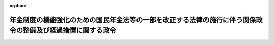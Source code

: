 .. _503CO0000000229_20241001_000000000000000:

:orphan:

============================================================================================================
年金制度の機能強化のための国民年金法等の一部を改正する法律の施行に伴う関係政令の整備及び経過措置に関する政令
============================================================================================================

.. raw:: html
    
    
    <main id="contentsLaw" class="active">
    <div id="innerDocument" class="active">
    
    
    
    
    <div style="margin-bottom: 12px;">
    <div id="lawTitleNo" style="font-size: 1.067rem; font-weight: bold;" class="_shokanBoxParent">令和三年政令第二百二十九号<div class="_shokanBox"></div>
    <div class="_inyoBox" id="_inyo_"></div>
    </div>
    <div id="lawTitle" style="margin-left: 3rem; font-size: 1.5rem; font-weight: bold; line-height: 1.25em;" class="_shokanBoxParent">
    <span data-xpath="">年金制度の機能強化のための国民年金法等の一部を改正する法律の施行に伴う関係政令の整備及び経過措置に関する政令　抄</span><div class="_shokanBox" id="_shokan_"><div class="_shokanBtnIcons"></div></div>
    <div class="_inyoBox" id="_inyo_"></div>
    </div>
    </div><section id="EnactStatement" class="active EnactStatement"><div class="_div_EnactStatement _shokanBoxParent" style="text-indent: 1em;">
    <span data-xpath="">内閣は、年金制度の機能強化のための国民年金法等の一部を改正する法律（令和二年法律第四十号）の施行に伴い、並びに同法附則第九十七条及び関係法律の規定に基づき、この政令を制定する。</span><div class="_shokanBox" id="_shokan_"><div class="_shokanBtnIcons"></div></div>
    <div class="_inyoBox" id="_inyo_"></div>
    </div></section><section id="TOC" class="active TOC"><div class="_div_TOCLabel _shokanBoxParent">
    <span data-xpath="">目次</span><div class="_shokanBox" id="_shokan_"><div class="_shokanBtnIcons"></div></div>
    <div class="_inyoBox" id="_inyo_"></div>
    </div>
    <div class="_div_TOCChapter _shokanBoxParent" style="margin-left: 1em;">
    <div class="TOCChapterTitle xpathTarget xpath：／Law［1］／LawBody［1］／TOC［1］／TOCChapter［1］／ChapterTitle［1］">第一章　関係政令の整備<span data-xpath="">（第一条―第五十四条）</span>
    </div>
    <div class="_shokanBox"><div class="_inyoBox"></div></div>
    </div>
    <div class="_div_TOCChapter _shokanBoxParent" style="margin-left: 1em;">
    <div class="TOCChapterTitle xpathTarget xpath：／Law［1］／LawBody［1］／TOC［1］／TOCChapter［2］／ChapterTitle［1］">第二章　経過措置<span data-xpath="">（第五十五条―第七十六条）</span>
    </div>
    <div class="_shokanBox"><div class="_inyoBox"></div></div>
    </div>
    <div class="_div_TOCSupplProvision _shokanBoxParent" style="margin-left: 1em;">
    <span data-xpath="">附則</span><div class="_shokanBox" id="_shokan_"><div class="_shokanBtnIcons"></div></div>
    <div class="_inyoBox" id="_inyo_"></div>
    </div></section><section id="MainProvision" class="active MainProvision"><section id="" class="active Chapter"><div style="margin-left: 3em; font-weight: bold;" class="ChapterTitle _div_ChapterTitle _shokanBoxParent">
    <div class="ChapterTitle">第二章　経過措置</div>
    <div class="_shokanBox" id="_shokan_"><div class="_shokanBtnIcons"></div></div>
    <div class="_inyoBox" id="_inyo_"></div>
    </div></section><section id="" class="active Article"><div style="margin-left: 1em; font-weight: bold;" class="_div_ArticleCaption _shokanBoxParent">
    <span data-xpath="">（継続被保険者に係る老齢厚生年金等の支給停止に関する経過措置）</span><div class="_shokanBox" id="_shokan_"><div class="_shokanBtnIcons"></div></div>
    <div class="_inyoBox" id="_inyo_"></div>
    </div>
    <div style="margin-left: 1em; text-indent: -1em;" id="" class="_div_ArticleTitle _shokanBoxParent">
    <span style="font-weight: bold;">第五十五条</span>　<span data-xpath="">年金制度の機能強化のための国民年金法等の一部を改正する法律（以下「令和二年改正法」という。）附則第一条第八号に掲げる規定の施行の日（以下「第八号施行日」という。）前において支給事由の生じた厚生年金保険法（昭和二十九年法律第百十五号）附則第十一条の二第一項に規定する障害者・長期加入者の老齢厚生年金（以下「障害者・長期加入者の老齢厚生年金」という。）の受給権者（次の各号のいずれにも該当する厚生年金保険の被保険者（国会議員及び地方公共団体の議会の議員を除く。以下「継続被保険者」という。）に限り、第六十一条第一項に規定する者を除く。）について、同法附則第十一条の二第一項及び第二項の規定を適用する場合においては、同条第一項の規定にかかわらず、同項に規定する基本支給停止額に相当する部分の支給を停止せず、同条第二項に規定する支給停止基準額は、当該基本支給停止額を含めないものとして計算した額とする。</span><div class="_shokanBox" id="_shokan_"><div class="_shokanBtnIcons"></div></div>
    <div class="_inyoBox" id="_inyo_"></div>
    </div>
    <div id="" style="margin-left: 2em; text-indent: -1em;" class="_div_ItemSentence _shokanBoxParent">
    <span style="font-weight: bold;">一</span>　<span data-xpath="">第八号施行日前から引き続き同一の事業所（厚生年金保険法第六条第一項に規定する事業所をいう。第六十六条第一項第一号において同じ。）に使用される者であること。</span><div class="_shokanBox" id="_shokan_"><div class="_shokanBtnIcons"></div></div>
    <div class="_inyoBox" id="_inyo_"></div>
    </div>
    <div id="" style="margin-left: 2em; text-indent: -1em;" class="_div_ItemSentence _shokanBoxParent">
    <span style="font-weight: bold;">二</span>　<span data-xpath="">令和二年改正法第四条の規定による厚生年金保険法第六条第一項第一号若しくは第十二条第五号の規定の改正又は令和二年改正法第九条の規定による公的年金制度の財政基盤及び最低保障機能の強化等のための国民年金法等の一部を改正する法律（平成二十四年法律第六十二号）附則第十七条第十二項の規定の改正により第八号施行日において厚生年金保険の被保険者の資格を取得した者であること。</span><div class="_shokanBox" id="_shokan_"><div class="_shokanBtnIcons"></div></div>
    <div class="_inyoBox" id="_inyo_"></div>
    </div>
    <div id="" style="margin-left: 2em; text-indent: -1em;" class="_div_ItemSentence _shokanBoxParent">
    <span style="font-weight: bold;">三</span>　<span data-xpath="">第八号施行日以後引き続き第八号施行日に取得した厚生年金保険の被保険者の資格を有する者であること。</span><div class="_shokanBox" id="_shokan_"><div class="_shokanBtnIcons"></div></div>
    <div class="_inyoBox" id="_inyo_"></div>
    </div>
    <div style="margin-left: 1em; text-indent: -1em;" class="_div_ParagraphSentence _shokanBoxParent">
    <span style="font-weight: bold;">２</span>　<span data-xpath="">前項の受給権者（雇用保険法（昭和四十九年法律第百十六号）の規定による高年齢雇用継続基本給付金（以下「高年齢雇用継続基本給付金」という。）又は同法の規定による高年齢再就職給付金（以下「高年齢再就職給付金」という。）の支給を受けることができる場合に限る。）について、厚生年金保険法附則第十一条の六第一項（同条第八項において準用する場合を含む。）の規定を適用する場合においては、同法附則第十一条の二の規定を適用した場合における同条第一項の規定にかかわらず、同項に規定する基本支給停止額に相当する部分の支給を停止せず、同条第二項に規定する支給停止基準額は、当該基本支給停止額を含めないものとして計算した額とする。</span><div class="_shokanBox" id="_shokan_"><div class="_shokanBtnIcons"></div></div>
    <div class="_inyoBox" id="_inyo_"></div>
    </div></section><section id="" class="active Article"><div style="margin-left: 1em; text-indent: -1em;" id="" class="_div_ArticleTitle _shokanBoxParent">
    <span style="font-weight: bold;">第五十六条</span>　<span data-xpath="">前条第一項の受給権者に基金が支給する老齢年金給付（公的年金制度の健全性及び信頼性の確保のための厚生年金保険法等の一部を改正する法律（平成二十五年法律第六十三号）附則第三条第十一号に規定する存続厚生年金基金が支給する老齢年金給付（同法附則第五条第一項の規定によりなおその効力を有するものとされた同法第一条の規定による改正前の厚生年金保険法第百三十条第一項に規定する老齢年金給付をいう。）をいう。以下同じ。）についての厚生年金保険法附則第十三条第三項（第二号から第六号までを除く。）及び第四項（第一号に係る部分に限る。）の規定の適用については、前条第一項の規定を適用しないとしたならば同法附則第八条の規定による老齢厚生年金（第一号厚生年金被保険者期間（同法第二条の五第一項第一号に規定する第一号厚生年金被保険者期間をいう。以下同じ。）に基づくものに限る。）がその全額につき支給を停止されている場合を当該老齢厚生年金がその全額につき支給を停止されている場合とみなす。</span><div class="_shokanBox" id="_shokan_"><div class="_shokanBtnIcons"></div></div>
    <div class="_inyoBox" id="_inyo_"></div>
    </div>
    <div style="margin-left: 1em; text-indent: -1em;" class="_div_ParagraphSentence _shokanBoxParent">
    <span style="font-weight: bold;">２</span>　<span data-xpath="">前条第二項の受給権者に基金が支給する老齢年金給付についての厚生年金保険法附則第十三条第三項（第一号から第三号まで、第五号及び第六号を除く。）及び第四項（第三号に係る部分に限る。）の規定の適用については、前条第二項の規定を適用しないとしたならば同法附則第八条の規定による老齢厚生年金（第一号厚生年金被保険者期間に基づくものに限る。）がその全額につき支給を停止されている場合を当該老齢厚生年金がその全額につき支給を停止されている場合とみなす。</span><div class="_shokanBox" id="_shokan_"><div class="_shokanBtnIcons"></div></div>
    <div class="_inyoBox" id="_inyo_"></div>
    </div></section><section id="" class="active Article"><div style="margin-left: 1em; text-indent: -1em;" id="" class="_div_ArticleTitle _shokanBoxParent">
    <span style="font-weight: bold;">第五十七条</span>　<span data-xpath="">第五十五条第一項の受給権者であって、解散基金に係る老齢年金給付（厚生年金保険法附則第七条の七第一項に規定する解散基金に係る老齢年金給付をいう。以下同じ。）の受給権を有する者であるものの解散基金に係る代行部分（同法附則第十三条の二第一項に規定する解散基金に係る代行部分をいう。次項並びに第六十三条、第六十五条、第六十八条、第七十四条及び第七十六条において同じ。）についての同法附則第十三条の二第一項の規定の適用については、第五十五条第一項の規定を適用しないとしたならば同法附則第八条の規定による老齢厚生年金（第一号厚生年金被保険者期間に基づくものに限る。）がその全額につき支給を停止されている場合を当該老齢厚生年金がその全額につき支給を停止されている場合とみなす。</span><div class="_shokanBox" id="_shokan_"><div class="_shokanBtnIcons"></div></div>
    <div class="_inyoBox" id="_inyo_"></div>
    </div>
    <div style="margin-left: 1em; text-indent: -1em;" class="_div_ParagraphSentence _shokanBoxParent">
    <span style="font-weight: bold;">２</span>　<span data-xpath="">第五十五条第二項の受給権者であって、解散基金に係る老齢年金給付の受給権を有する者であるものの解散基金に係る代行部分についての厚生年金保険法附則第十三条の二第三項の規定の適用については、第五十五条第二項の規定を適用しないとしたならば同法附則第八条の規定による老齢厚生年金（第一号厚生年金被保険者期間に基づくものに限る。）がその全額につき支給を停止されている場合を当該老齢厚生年金がその全額につき支給を停止されている場合とみなす。</span><div class="_shokanBox" id="_shokan_"><div class="_shokanBtnIcons"></div></div>
    <div class="_inyoBox" id="_inyo_"></div>
    </div></section><section id="" class="active Article"><div style="margin-left: 1em; text-indent: -1em;" id="" class="_div_ArticleTitle _shokanBoxParent">
    <span style="font-weight: bold;">第五十八条</span>　<span data-xpath="">第八号施行日前において支給事由の生じた厚生年金保険法附則第十三条の四第三項の規定による老齢厚生年金の受給権者（継続被保険者であって、同法附則第十三条の五第一項に規定する繰上げ調整額が加算された老齢厚生年金（同法附則第八条の二第三項に規定する者であることにより当該繰上げ調整額が加算されているものを除く。）の受給権者であるものに限る。）については、同法附則第十三条の五第六項の規定は、適用しない。</span><div class="_shokanBox" id="_shokan_"><div class="_shokanBtnIcons"></div></div>
    <div class="_inyoBox" id="_inyo_"></div>
    </div></section><section id="" class="active Article"><div style="margin-left: 1em; text-indent: -1em;" id="" class="_div_ArticleTitle _shokanBoxParent">
    <span style="font-weight: bold;">第五十九条</span>　<span data-xpath="">前条の受給権者に基金が支給する老齢年金給付についての厚生年金保険法附則第十三条の七第四項及び第五項の規定の適用については、前条の規定を適用しないとしたならば同法附則第十三条の四第三項の規定による老齢厚生年金（第一号厚生年金被保険者期間に基づくものに限る。）がその全額につき支給を停止されている場合を当該老齢厚生年金がその全額につき支給を停止されている場合とみなす。</span><div class="_shokanBox" id="_shokan_"><div class="_shokanBtnIcons"></div></div>
    <div class="_inyoBox" id="_inyo_"></div>
    </div></section><section id="" class="active Article"><div style="margin-left: 1em; text-indent: -1em;" id="" class="_div_ArticleTitle _shokanBoxParent">
    <span style="font-weight: bold;">第六十条</span>　<span data-xpath="">第五十八条の受給権者であって、解散基金に係る老齢年金給付の受給権を有する者であるものの解散基金に係る代行部分（厚生年金保険法附則第十三条の八第二項に規定する解散基金に係る代行部分をいう。第七十一条において同じ。）についての同項及び同法附則第十三条の八第三項の規定の適用については、第五十八条の規定を適用しないとしたならば同法附則第十三条の四第三項の規定による老齢厚生年金（第一号厚生年金被保険者期間に基づくものに限る。）がその全額につき支給を停止されている場合を当該老齢厚生年金がその全額につき支給を停止されている場合とみなす。</span><div class="_shokanBox" id="_shokan_"><div class="_shokanBtnIcons"></div></div>
    <div class="_inyoBox" id="_inyo_"></div>
    </div></section><section id="" class="active Article"><div style="margin-left: 1em; text-indent: -1em;" id="" class="_div_ArticleTitle _shokanBoxParent">
    <span style="font-weight: bold;">第六十一条</span>　<span data-xpath="">厚生年金保険法第七十八条の二十二に規定する各号の厚生年金被保険者期間（以下「各号の厚生年金被保険者期間」という。）のうち二以上の同法第十五条に規定する被保険者の種別に係る被保険者であった期間を有する者（以下「二以上の種別の被保険者であった期間を有する者」という。）であって、第八号施行日前において支給事由の生じた障害者・長期加入者の老齢厚生年金の受給権者（継続被保険者に限る。）であるものについて、第五条の規定による改正後の厚生年金保険法施行令第八条の五第三項の規定により読み替えられた同法附則第十一条の二第一項及び第二項の規定を適用する場合においては、同条第一項の規定にかかわらず、同項に規定する基本支給停止額に相当する部分の支給を停止せず、同条第二項に規定する支給停止基準額は、当該基本支給停止額を含めないものとして計算した額とする。</span><div class="_shokanBox" id="_shokan_"><div class="_shokanBtnIcons"></div></div>
    <div class="_inyoBox" id="_inyo_"></div>
    </div>
    <div style="margin-left: 1em; text-indent: -1em;" class="_div_ParagraphSentence _shokanBoxParent">
    <span style="font-weight: bold;">２</span>　<span data-xpath="">前項の受給権者（高年齢雇用継続基本給付金又は高年齢再就職給付金の支給を受けることができる場合に限る。）について、厚生年金保険法施行令第八条の五第三項の規定により読み替えられた厚生年金保険法附則第十一条の六第一項（同条第八項において準用する場合を含む。）の規定を適用する場合においては、第五条の規定による改正後の同令第八条の五第三項の規定により読み替えられた同法附則第十一条の二の規定を適用した場合における同条第一項の規定にかかわらず、同項に規定する基本支給停止額に相当する部分の支給を停止せず、同条第二項に規定する支給停止基準額は、当該基本支給停止額を含めないものとして計算した額とする。</span><div class="_shokanBox" id="_shokan_"><div class="_shokanBtnIcons"></div></div>
    <div class="_inyoBox" id="_inyo_"></div>
    </div></section><section id="" class="active Article"><div style="margin-left: 1em; text-indent: -1em;" id="" class="_div_ArticleTitle _shokanBoxParent">
    <span style="font-weight: bold;">第六十二条</span>　<span data-xpath="">前条第一項の受給権者に基金が支給する老齢年金給付についての厚生年金保険法施行令第八条の五第四項の規定により読み替えられた厚生年金保険法附則第十三条第三項（第二号から第六号までを除く。）及び第四項（第一号に係る部分に限る。）の規定の適用については、前条第一項の規定を適用しないとしたならば各号の厚生年金被保険者期間のうち第一号厚生年金被保険者期間に基づく同法附則第八条の規定による老齢厚生年金がその全額につき支給を停止されている場合を当該老齢厚生年金がその全額につき支給を停止されている場合とみなす。</span><div class="_shokanBox" id="_shokan_"><div class="_shokanBtnIcons"></div></div>
    <div class="_inyoBox" id="_inyo_"></div>
    </div>
    <div style="margin-left: 1em; text-indent: -1em;" class="_div_ParagraphSentence _shokanBoxParent">
    <span style="font-weight: bold;">２</span>　<span data-xpath="">前条第二項の受給権者に基金が支給する老齢年金給付についての厚生年金保険法施行令第八条の五第四項の規定により読み替えられた厚生年金保険法附則第十三条第三項（第一号から第三号まで、第五号及び第六号を除く。）及び第四項（第三号に係る部分に限る。）の規定の適用については、前条第二項の規定を適用しないとしたならば各号の厚生年金被保険者期間のうち第一号厚生年金被保険者期間に基づく同法附則第八条の規定による老齢厚生年金がその全額につき支給を停止されている場合を当該老齢厚生年金がその全額につき支給を停止されている場合とみなす。</span><div class="_shokanBox" id="_shokan_"><div class="_shokanBtnIcons"></div></div>
    <div class="_inyoBox" id="_inyo_"></div>
    </div></section><section id="" class="active Article"><div style="margin-left: 1em; text-indent: -1em;" id="" class="_div_ArticleTitle _shokanBoxParent">
    <span style="font-weight: bold;">第六十三条</span>　<span data-xpath="">第六十一条第一項の受給権者であって、解散基金に係る老齢年金給付の受給権を有する者であるものの解散基金に係る代行部分についての厚生年金保険法施行令第八条の五第五項の規定により読み替えられた厚生年金保険法附則第十三条の二第一項の規定の適用については、第六十一条第一項の規定を適用しないとしたならば各号の厚生年金被保険者期間のうち第一号厚生年金被保険者期間に基づく同法附則第八条の規定による老齢厚生年金がその全額につき支給を停止されている場合を当該老齢厚生年金がその全額につき支給を停止されている場合とみなす。</span><div class="_shokanBox" id="_shokan_"><div class="_shokanBtnIcons"></div></div>
    <div class="_inyoBox" id="_inyo_"></div>
    </div>
    <div style="margin-left: 1em; text-indent: -1em;" class="_div_ParagraphSentence _shokanBoxParent">
    <span style="font-weight: bold;">２</span>　<span data-xpath="">第六十一条第二項の受給権者であって、解散基金に係る老齢年金給付の受給権を有する者であるものの解散基金に係る代行部分についての厚生年金保険法施行令第八条の五第五項の規定により読み替えられた厚生年金保険法附則第十三条の二第三項の規定の適用については、第六十一条第二項の規定を適用しないとしたならば各号の厚生年金被保険者期間のうち第一号厚生年金被保険者期間に基づく同法附則第八条の規定による老齢厚生年金がその全額につき支給を停止されている場合を当該老齢厚生年金がその全額につき支給を停止されている場合とみなす。</span><div class="_shokanBox" id="_shokan_"><div class="_shokanBtnIcons"></div></div>
    <div class="_inyoBox" id="_inyo_"></div>
    </div></section><section id="" class="active Article"><div style="margin-left: 1em; text-indent: -1em;" id="" class="_div_ArticleTitle _shokanBoxParent">
    <span style="font-weight: bold;">第六十四条</span>　<span data-xpath="">二以上の種別の被保険者であった期間を有する者であって、第五十八条の受給権者であるものに基金が支給する老齢年金給付についての厚生年金保険法施行令第八条の六第三項の規定により読み替えられた厚生年金保険法附則第十三条の七第四項及び第五項の規定の適用については、第五十八条の規定を適用しないとしたならば各号の厚生年金被保険者期間のうち第一号厚生年金被保険者期間に基づく同法附則第十三条の四第三項の規定による老齢厚生年金がその全額につき支給を停止されている場合を当該老齢厚生年金がその全額につき支給を停止されている場合とみなす。</span><div class="_shokanBox" id="_shokan_"><div class="_shokanBtnIcons"></div></div>
    <div class="_inyoBox" id="_inyo_"></div>
    </div></section><section id="" class="active Article"><div style="margin-left: 1em; text-indent: -1em;" id="" class="_div_ArticleTitle _shokanBoxParent">
    <span style="font-weight: bold;">第六十五条</span>　<span data-xpath="">二以上の種別の被保険者であった期間を有する者のうち第五十八条の受給権者であって、解散基金に係る老齢年金給付の受給権を有する者であるものの解散基金に係る代行部分についての厚生年金保険法施行令第八条の六第四項の規定により読み替えられた厚生年金保険法附則第十三条の八第二項及び第三項の規定の適用については、第五十八条の規定を適用しないとしたならば各号の厚生年金被保険者期間のうち第一号厚生年金被保険者期間に基づく同法附則第十三条の四第三項の規定による老齢厚生年金がその全額につき支給を停止されている場合を当該老齢厚生年金がその全額につき支給を停止されている場合とみなす。</span><div class="_shokanBox" id="_shokan_"><div class="_shokanBtnIcons"></div></div>
    <div class="_inyoBox" id="_inyo_"></div>
    </div></section><section id="" class="active Article"><div style="margin-left: 1em; font-weight: bold;" class="_div_ArticleCaption _shokanBoxParent">
    <span data-xpath="">（継続短時間労働被保険者に係る老齢厚生年金等の支給停止に関する経過措置）</span><div class="_shokanBox" id="_shokan_"><div class="_shokanBtnIcons"></div></div>
    <div class="_inyoBox" id="_inyo_"></div>
    </div>
    <div style="margin-left: 1em; text-indent: -1em;" id="" class="_div_ArticleTitle _shokanBoxParent">
    <span style="font-weight: bold;">第六十六条</span>　<span data-xpath="">令和二年改正法附則第一条第十一号に掲げる規定の施行の日（以下「第十一号施行日」という。）前において支給事由の生じた障害者・長期加入者の老齢厚生年金の受給権者（次の各号のいずれにも該当する厚生年金保険の被保険者（国会議員及び地方公共団体の議会の議員を除く。以下「継続短時間労働被保険者」という。）に限り、第七十二条第一項に規定する者を除く。）について、厚生年金保険法附則第十一条の二第一項及び第二項の規定を適用する場合においては、同条第一項の規定にかかわらず、同項に規定する基本支給停止額に相当する部分の支給を停止せず、同条第二項に規定する支給停止基準額は、当該基本支給停止額を含めないものとして計算した額とする。</span><div class="_shokanBox" id="_shokan_"><div class="_shokanBtnIcons"></div></div>
    <div class="_inyoBox" id="_inyo_"></div>
    </div>
    <div id="" style="margin-left: 2em; text-indent: -1em;" class="_div_ItemSentence _shokanBoxParent">
    <span style="font-weight: bold;">一</span>　<span data-xpath="">第十一号施行日前から引き続き同一の事業所に使用される者であること。</span><div class="_shokanBox" id="_shokan_"><div class="_shokanBtnIcons"></div></div>
    <div class="_inyoBox" id="_inyo_"></div>
    </div>
    <div id="" style="margin-left: 2em; text-indent: -1em;" class="_div_ItemSentence _shokanBoxParent">
    <span style="font-weight: bold;">二</span>　<span data-xpath="">令和二年改正法第十条の規定による公的年金制度の財政基盤及び最低保障機能の強化等のための国民年金法等の一部を改正する法律附則第十七条第十二項の規定の改正により第十一号施行日において厚生年金保険の被保険者の資格を取得した者であること。</span><div class="_shokanBox" id="_shokan_"><div class="_shokanBtnIcons"></div></div>
    <div class="_inyoBox" id="_inyo_"></div>
    </div>
    <div id="" style="margin-left: 2em; text-indent: -1em;" class="_div_ItemSentence _shokanBoxParent">
    <span style="font-weight: bold;">三</span>　<span data-xpath="">第十一号施行日以後引き続き第十一号施行日に取得した厚生年金保険の被保険者の資格を有する者であること。</span><div class="_shokanBox" id="_shokan_"><div class="_shokanBtnIcons"></div></div>
    <div class="_inyoBox" id="_inyo_"></div>
    </div>
    <div style="margin-left: 1em; text-indent: -1em;" class="_div_ParagraphSentence _shokanBoxParent">
    <span style="font-weight: bold;">２</span>　<span data-xpath="">前項の受給権者（高年齢雇用継続基本給付金又は高年齢再就職給付金の支給を受けることができる場合に限る。）について、厚生年金保険法附則第十一条の六第一項（同条第八項において準用する場合を含む。）の規定を適用する場合においては、同法附則第十一条の二の規定を適用した場合における同条第一項の規定にかかわらず、同項に規定する基本支給停止額に相当する部分の支給を停止せず、同条第二項に規定する支給停止基準額は、当該基本支給停止額を含めないものとして計算した額とする。</span><div class="_shokanBox" id="_shokan_"><div class="_shokanBtnIcons"></div></div>
    <div class="_inyoBox" id="_inyo_"></div>
    </div></section><section id="" class="active Article"><div style="margin-left: 1em; text-indent: -1em;" id="" class="_div_ArticleTitle _shokanBoxParent">
    <span style="font-weight: bold;">第六十七条</span>　<span data-xpath="">前条第一項の受給権者に基金が支給する老齢年金給付についての厚生年金保険法附則第十三条第三項（第二号から第六号までを除く。）及び第四項（第一号に係る部分に限る。）の規定の適用については、前条第一項の規定を適用しないとしたならば同法附則第八条の規定による老齢厚生年金（第一号厚生年金被保険者期間に基づくものに限る。）がその全額につき支給を停止されている場合を当該老齢厚生年金がその全額につき支給を停止されている場合とみなす。</span><div class="_shokanBox" id="_shokan_"><div class="_shokanBtnIcons"></div></div>
    <div class="_inyoBox" id="_inyo_"></div>
    </div>
    <div style="margin-left: 1em; text-indent: -1em;" class="_div_ParagraphSentence _shokanBoxParent">
    <span style="font-weight: bold;">２</span>　<span data-xpath="">前条第二項の受給権者に基金が支給する老齢年金給付についての厚生年金保険法附則第十三条第三項（第一号から第三号まで、第五号及び第六号を除く。）及び第四項（第三号に係る部分に限る。）の規定の適用については、前条第二項の規定を適用しないとしたならば同法附則第八条の規定による老齢厚生年金（第一号厚生年金被保険者期間に基づくものに限る。）がその全額につき支給を停止されている場合を当該老齢厚生年金がその全額につき支給を停止されている場合とみなす。</span><div class="_shokanBox" id="_shokan_"><div class="_shokanBtnIcons"></div></div>
    <div class="_inyoBox" id="_inyo_"></div>
    </div></section><section id="" class="active Article"><div style="margin-left: 1em; text-indent: -1em;" id="" class="_div_ArticleTitle _shokanBoxParent">
    <span style="font-weight: bold;">第六十八条</span>　<span data-xpath="">第六十六条第一項の受給権者であって、解散基金に係る老齢年金給付の受給権を有する者であるものの解散基金に係る代行部分についての厚生年金保険法附則第十三条の二第一項の規定の適用については、第六十六条第一項の規定を適用しないとしたならば同法附則第八条の規定による老齢厚生年金（第一号厚生年金被保険者期間に基づくものに限る。）がその全額につき支給を停止されている場合を当該老齢厚生年金がその全額につき支給を停止されている場合とみなす。</span><div class="_shokanBox" id="_shokan_"><div class="_shokanBtnIcons"></div></div>
    <div class="_inyoBox" id="_inyo_"></div>
    </div>
    <div style="margin-left: 1em; text-indent: -1em;" class="_div_ParagraphSentence _shokanBoxParent">
    <span style="font-weight: bold;">２</span>　<span data-xpath="">第六十六条第二項の受給権者であって、解散基金に係る老齢年金給付の受給権を有する者であるものの解散基金に係る代行部分についての厚生年金保険法附則第十三条の二第三項の規定の適用については、第六十六条第二項の規定を適用しないとしたならば同法附則第八条の規定による老齢厚生年金（第一号厚生年金被保険者期間に基づくものに限る。）がその全額につき支給を停止されている場合を当該老齢厚生年金がその全額につき支給を停止されている場合とみなす。</span><div class="_shokanBox" id="_shokan_"><div class="_shokanBtnIcons"></div></div>
    <div class="_inyoBox" id="_inyo_"></div>
    </div></section><section id="" class="active Article"><div style="margin-left: 1em; text-indent: -1em;" id="" class="_div_ArticleTitle _shokanBoxParent">
    <span style="font-weight: bold;">第六十九条</span>　<span data-xpath="">第十一号施行日前において支給事由の生じた厚生年金保険法附則第十三条の四第三項の規定による老齢厚生年金の受給権者（継続短時間労働被保険者であって、同法附則第十三条の五第一項に規定する繰上げ調整額が加算された老齢厚生年金（同法附則第八条の二第三項に規定する者であることにより当該繰上げ調整額が加算されているものを除く。）の受給権者であるものに限る。）については、同法附則第十三条の五第六項の規定は、適用しない。</span><div class="_shokanBox" id="_shokan_"><div class="_shokanBtnIcons"></div></div>
    <div class="_inyoBox" id="_inyo_"></div>
    </div></section><section id="" class="active Article"><div style="margin-left: 1em; text-indent: -1em;" id="" class="_div_ArticleTitle _shokanBoxParent">
    <span style="font-weight: bold;">第七十条</span>　<span data-xpath="">前条の受給権者に基金が支給する老齢年金給付についての厚生年金保険法附則第十三条の七第四項及び第五項の規定の適用については、前条の規定を適用しないとしたならば同法附則第十三条の四第三項の規定による老齢厚生年金（第一号厚生年金被保険者期間に基づくものに限る。）がその全額につき支給を停止されている場合を当該老齢厚生年金がその全額につき支給を停止されている場合とみなす。</span><div class="_shokanBox" id="_shokan_"><div class="_shokanBtnIcons"></div></div>
    <div class="_inyoBox" id="_inyo_"></div>
    </div></section><section id="" class="active Article"><div style="margin-left: 1em; text-indent: -1em;" id="" class="_div_ArticleTitle _shokanBoxParent">
    <span style="font-weight: bold;">第七十一条</span>　<span data-xpath="">第六十九条の受給権者であって、解散基金に係る老齢年金給付の受給権を有する者であるものの解散基金に係る代行部分についての厚生年金保険法附則第十三条の八第二項及び第三項の規定の適用については、第六十九条の規定を適用しないとしたならば同法附則第十三条の四第三項の規定による老齢厚生年金（第一号厚生年金被保険者期間に基づくものに限る。）がその全額につき支給を停止されている場合を当該老齢厚生年金がその全額につき支給を停止されている場合とみなす。</span><div class="_shokanBox" id="_shokan_"><div class="_shokanBtnIcons"></div></div>
    <div class="_inyoBox" id="_inyo_"></div>
    </div></section><section id="" class="active Article"><div style="margin-left: 1em; text-indent: -1em;" id="" class="_div_ArticleTitle _shokanBoxParent">
    <span style="font-weight: bold;">第七十二条</span>　<span data-xpath="">二以上の種別の被保険者であった期間を有する者であって、第十一号施行日前において支給事由の生じた障害者・長期加入者の老齢厚生年金の受給権者（継続短時間労働被保険者に限る。）であるものについて、第五条の規定による改正後の厚生年金保険法施行令第八条の五第三項の規定により読み替えられた厚生年金保険法附則第十一条の二第一項及び第二項の規定を適用する場合においては、同条第一項の規定にかかわらず、同項に規定する基本支給停止額に相当する部分の支給を停止せず、同条第二項に規定する支給停止基準額は、当該基本支給停止額を含めないものとして計算した額とする。</span><div class="_shokanBox" id="_shokan_"><div class="_shokanBtnIcons"></div></div>
    <div class="_inyoBox" id="_inyo_"></div>
    </div>
    <div style="margin-left: 1em; text-indent: -1em;" class="_div_ParagraphSentence _shokanBoxParent">
    <span style="font-weight: bold;">２</span>　<span data-xpath="">前項の受給権者（高年齢雇用継続基本給付金又は高年齢再就職給付金の支給を受けることができる場合に限る。）について、厚生年金保険法施行令第八条の五第三項の規定により読み替えられた厚生年金保険法附則第十一条の六第一項（同条第八項において準用する場合を含む。）の規定を適用する場合においては、第五条の規定による改正後の同令第八条の五第三項の規定により読み替えられた同法附則第十一条の二の規定を適用した場合における同条第一項の規定にかかわらず、同項に規定する基本支給停止額に相当する部分の支給を停止せず、同条第二項に規定する支給停止基準額は、当該基本支給停止額を含めないものとして計算した額とする。</span><div class="_shokanBox" id="_shokan_"><div class="_shokanBtnIcons"></div></div>
    <div class="_inyoBox" id="_inyo_"></div>
    </div></section><section id="" class="active Article"><div style="margin-left: 1em; text-indent: -1em;" id="" class="_div_ArticleTitle _shokanBoxParent">
    <span style="font-weight: bold;">第七十三条</span>　<span data-xpath="">前条第一項の受給権者に基金が支給する老齢年金給付についての厚生年金保険法施行令第八条の五第四項の規定により読み替えられた厚生年金保険法附則第十三条第三項（第二号から第六号までを除く。）及び第四項（第一号に係る部分に限る。）の規定の適用については、前条第一項の規定を適用しないとしたならば各号の厚生年金被保険者期間のうち第一号厚生年金被保険者期間に基づく同法附則第八条の規定による老齢厚生年金がその全額につき支給を停止されている場合を当該老齢厚生年金がその全額につき支給を停止されている場合とみなす。</span><div class="_shokanBox" id="_shokan_"><div class="_shokanBtnIcons"></div></div>
    <div class="_inyoBox" id="_inyo_"></div>
    </div>
    <div style="margin-left: 1em; text-indent: -1em;" class="_div_ParagraphSentence _shokanBoxParent">
    <span style="font-weight: bold;">２</span>　<span data-xpath="">前条第二項の受給権者に基金が支給する老齢年金給付についての厚生年金保険法施行令第八条の五第四項の規定により読み替えられた厚生年金保険法附則第十三条第三項（第一号から第三号まで、第五号及び第六号を除く。）及び第四項（第三号に係る部分に限る。）の規定の適用については、前条第二項の規定を適用しないとしたならば各号の厚生年金被保険者期間のうち第一号厚生年金被保険者期間に基づく同法附則第八条の規定による老齢厚生年金がその全額につき支給を停止されている場合を当該老齢厚生年金がその全額につき支給を停止されている場合とみなす。</span><div class="_shokanBox" id="_shokan_"><div class="_shokanBtnIcons"></div></div>
    <div class="_inyoBox" id="_inyo_"></div>
    </div></section><section id="" class="active Article"><div style="margin-left: 1em; text-indent: -1em;" id="" class="_div_ArticleTitle _shokanBoxParent">
    <span style="font-weight: bold;">第七十四条</span>　<span data-xpath="">第七十二条第一項の受給権者であって、解散基金に係る老齢年金給付の受給権を有する者であるものの解散基金に係る代行部分についての厚生年金保険法施行令第八条の五第五項の規定により読み替えられた厚生年金保険法附則第十三条の二第一項の規定の適用については、第七十二条第一項の規定を適用しないとしたならば各号の厚生年金被保険者期間のうち第一号厚生年金被保険者期間に基づく同法附則第八条の規定による老齢厚生年金がその全額につき支給を停止されている場合を当該老齢厚生年金がその全額につき支給を停止されている場合とみなす。</span><div class="_shokanBox" id="_shokan_"><div class="_shokanBtnIcons"></div></div>
    <div class="_inyoBox" id="_inyo_"></div>
    </div>
    <div style="margin-left: 1em; text-indent: -1em;" class="_div_ParagraphSentence _shokanBoxParent">
    <span style="font-weight: bold;">２</span>　<span data-xpath="">第七十二条第二項の受給権者であって、解散基金に係る老齢年金給付の受給権を有する者であるものの解散基金に係る代行部分についての厚生年金保険法施行令第八条の五第五項の規定により読み替えられた厚生年金保険法附則第十三条の二第三項の規定の適用については、第七十二条第二項の規定を適用しないとしたならば各号の厚生年金被保険者期間のうち第一号厚生年金被保険者期間に基づく同法附則第八条の規定による老齢厚生年金がその全額につき支給を停止されている場合を当該老齢厚生年金がその全額につき支給を停止されている場合とみなす。</span><div class="_shokanBox" id="_shokan_"><div class="_shokanBtnIcons"></div></div>
    <div class="_inyoBox" id="_inyo_"></div>
    </div></section><section id="" class="active Article"><div style="margin-left: 1em; text-indent: -1em;" id="" class="_div_ArticleTitle _shokanBoxParent">
    <span style="font-weight: bold;">第七十五条</span>　<span data-xpath="">二以上の種別の被保険者であった期間を有する者であって、第六十九条の受給権者であるものに基金が支給する老齢年金給付についての厚生年金保険法施行令第八条の六第三項の規定により読み替えられた厚生年金保険法附則第十三条の七第四項及び第五項の規定の適用については、第六十九条の規定を適用しないとしたならば各号の厚生年金被保険者期間のうち第一号厚生年金被保険者期間に基づく同法附則第十三条の四第三項の規定による老齢厚生年金がその全額につき支給を停止されている場合を当該老齢厚生年金がその全額につき支給を停止されている場合とみなす。</span><div class="_shokanBox" id="_shokan_"><div class="_shokanBtnIcons"></div></div>
    <div class="_inyoBox" id="_inyo_"></div>
    </div></section><section id="" class="active Article"><div style="margin-left: 1em; text-indent: -1em;" id="" class="_div_ArticleTitle _shokanBoxParent">
    <span style="font-weight: bold;">第七十六条</span>　<span data-xpath="">二以上の種別の被保険者であった期間を有する者のうち第六十九条の受給権者であって、解散基金に係る老齢年金給付の受給権を有する者であるものの解散基金に係る代行部分についての厚生年金保険法施行令第八条の六第四項の規定により読み替えられた厚生年金保険法附則第十三条の八第二項及び第三項の規定の適用については、第六十九条の規定を適用しないとしたならば各号の厚生年金被保険者期間のうち第一号厚生年金被保険者期間に基づく同法附則第十三条の四第三項の規定による老齢厚生年金がその全額につき支給を停止されている場合を当該老齢厚生年金がその全額につき支給を停止されている場合とみなす。</span><div class="_shokanBox" id="_shokan_"><div class="_shokanBtnIcons"></div></div>
    <div class="_inyoBox" id="_inyo_"></div>
    </div></section></section><section id="" class="active SupplProvision"><div class="_div_SupplProvisionLabel SupplProvisionLabel _shokanBoxParent" style="margin-bottom: 10px; margin-left: 3em; font-weight: bold;">
    <span data-xpath="">附　則</span>　抄<div class="_shokanBox" id="_shokan_"><div class="_shokanBtnIcons"></div></div>
    <div class="_inyoBox" id="_inyo_"></div>
    </div>
    <section id="" class="active Article"><div style="margin-left: 1em; font-weight: bold;" class="_div_ArticleCaption _shokanBoxParent">
    <span data-xpath="">（施行期日）</span><div class="_shokanBox" id="_shokan_"><div class="_shokanBtnIcons"></div></div>
    <div class="_inyoBox" id="_inyo_"></div>
    </div>
    <div style="margin-left: 1em; text-indent: -1em;" id="" class="_div_ArticleTitle _shokanBoxParent">
    <span style="font-weight: bold;">第一条</span>　<span data-xpath="">この政令は、令和四年四月一日から施行する。</span><span data-xpath="">ただし、次の各号に掲げる規定は、当該各号に定める日から施行する。</span><div class="_shokanBox" id="_shokan_"><div class="_shokanBtnIcons"></div></div>
    <div class="_inyoBox" id="_inyo_"></div>
    </div>
    <div id="" style="margin-left: 2em; text-indent: -1em;" class="_div_ItemSentence _shokanBoxParent">
    <span style="font-weight: bold;">一</span>　<span data-xpath="">略</span><div class="_shokanBox" id="_shokan_"><div class="_shokanBtnIcons"></div></div>
    <div class="_inyoBox" id="_inyo_"></div>
    </div>
    <div id="" style="margin-left: 2em; text-indent: -1em;" class="_div_ItemSentence _shokanBoxParent">
    <span style="font-weight: bold;">二</span>　<span data-xpath="">第六条の規定（次号に掲げる改正規定を除く。）、第七条、第十一条及び第十四条の規定、第三十三条の規定（平成二十六年経過措置政令第三条第四項及び第七項の改正規定に限る。）並びに第三十七条、第三十九条及び第五十五条から第六十五条までの規定</span>　<span data-xpath="">令和四年十月一日</span><div class="_shokanBox" id="_shokan_"><div class="_shokanBtnIcons"></div></div>
    <div class="_inyoBox" id="_inyo_"></div>
    </div>
    <div id="" style="margin-left: 2em; text-indent: -1em;" class="_div_ItemSentence _shokanBoxParent">
    <span style="font-weight: bold;">三</span>　<span data-xpath="">略</span><div class="_shokanBox" id="_shokan_"><div class="_shokanBtnIcons"></div></div>
    <div class="_inyoBox" id="_inyo_"></div>
    </div>
    <div id="" style="margin-left: 2em; text-indent: -1em;" class="_div_ItemSentence _shokanBoxParent">
    <span style="font-weight: bold;">四</span>　<span data-xpath="">第八条及び第六十六条から第七十六条までの規定</span>　<span data-xpath="">令和六年十月一日</span><div class="_shokanBox" id="_shokan_"><div class="_shokanBtnIcons"></div></div>
    <div class="_inyoBox" id="_inyo_"></div>
    </div></section></section>
    
    
    
    
    
    </div>
    </main>
    
    
